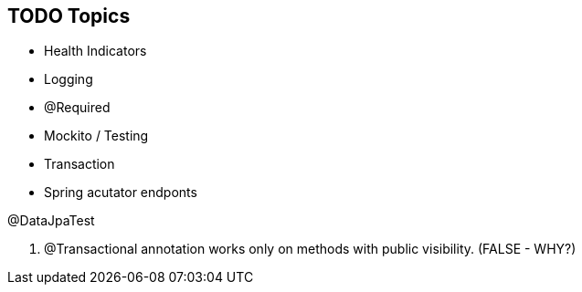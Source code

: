 == TODO Topics

* Health Indicators
* Logging
* @Required
* Mockito / Testing
* Transaction
* Spring acutator endponts

@DataJpaTest

A. @Transactional annotation works only on methods with public visibility.
(FALSE - WHY?)
